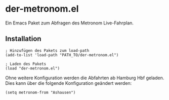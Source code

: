 * der-metronom.el
  Ein Emacs Paket zum Abfragen des Metronom Live-Fahrplan. 

** Installation

   #+begin_src elisp
     ; Hinzufügen des Pakets zum load-path
     (add-to-list 'load-path "PATH_TO/der-metronom.el")

     ; Laden des Pakets
     (load "der-metronom.el")
   #+end_src

   Ohne weitere Konfiguration werden die Abfahrten ab Hamburg Hbf
   geladen. Dies  kann über die folgende Konfiguration geändert
   werden:

   #+begin_src elisp
     (setq metronom-from "Ashausen")
   #+end_src


